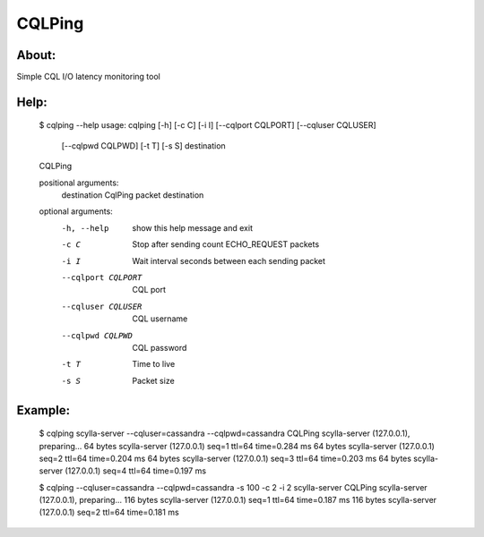 CQLPing
=======

About:
------

Simple CQL I/O latency monitoring tool

Help:
----

    $ cqlping --help
    usage: cqlping [-h] [-c C] [-i I] [--cqlport CQLPORT] [--cqluser CQLUSER]
                   [--cqlpwd CQLPWD] [-t T] [-s S]
                   destination

    CQLPing

    positional arguments:
      destination        CqlPing packet destination

    optional arguments:
      -h, --help         show this help message and exit
      -c C               Stop after sending count ECHO_REQUEST packets
      -i I               Wait interval seconds between each sending packet
      --cqlport CQLPORT  CQL port
      --cqluser CQLUSER  CQL username
      --cqlpwd CQLPWD    CQL password
      -t T               Time to live
      -s S               Packet size

Example:
-------

    $ cqlping scylla-server --cqluser=cassandra --cqlpwd=cassandra
    CQLPing scylla-server (127.0.0.1), preparing...
    64 bytes scylla-server (127.0.0.1) seq=1 ttl=64 time=0.284 ms
    64 bytes scylla-server (127.0.0.1) seq=2 ttl=64 time=0.204 ms
    64 bytes scylla-server (127.0.0.1) seq=3 ttl=64 time=0.203 ms
    64 bytes scylla-server (127.0.0.1) seq=4 ttl=64 time=0.197 ms

    $ cqlping --cqluser=cassandra --cqlpwd=cassandra -s 100 -c 2 -i 2 scylla-server
    CQLPing scylla-server (127.0.0.1), preparing...
    116 bytes scylla-server (127.0.0.1) seq=1 ttl=64 time=0.187 ms
    116 bytes scylla-server (127.0.0.1) seq=2 ttl=64 time=0.181 ms

